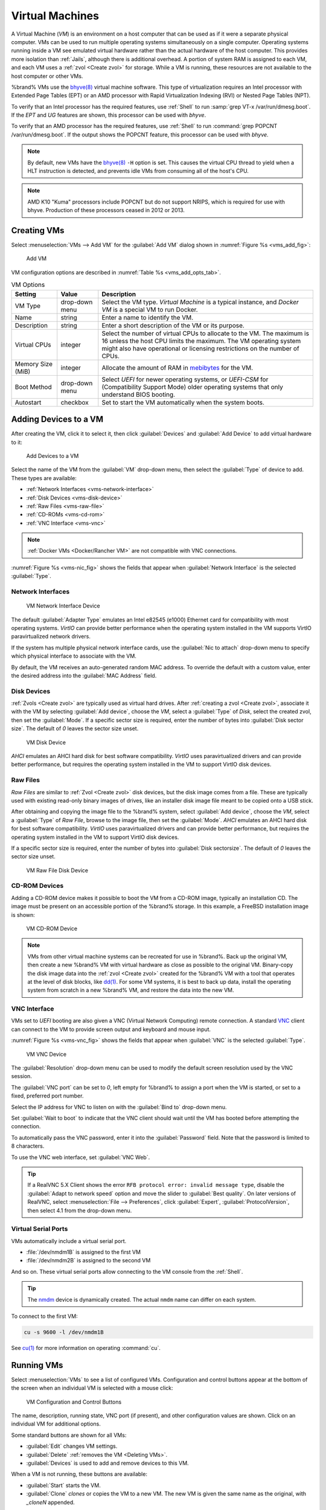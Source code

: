 .. index:: VMs
.. _VMs:

Virtual Machines
================

A Virtual Machine (*VM*) is an environment on a host computer that
can be used as if it were a separate physical computer. VMs can be
used to run multiple operating systems simultaneously on a single
computer. Operating systems running inside a VM see emulated virtual
hardware rather than the actual hardware of the host computer. This
provides more isolation than :ref:`Jails`, although there is
additional overhead. A portion of system RAM is assigned to each VM,
and each VM uses a :ref:`zvol <Create zvol>` for storage. While a VM
is running, these resources are not available to the host computer or
other VMs.

%brand% VMs use the
`bhyve(8) <https://www.freebsd.org/cgi/man.cgi?query=bhyve>`__
virtual machine software. This type of virtualization requires an
Intel processor with Extended Page Tables (EPT) or an AMD processor
with Rapid Virtualization Indexing (RVI) or Nested Page Tables (NPT).

To verify that an Intel processor has the required features, use
:ref:`Shell` to run :samp:`grep VT-x /var/run/dmesg.boot`. If the
*EPT* and *UG* features are shown, this processor can be used with
*bhyve*.

To verify that an AMD processor has the required features, use
:ref:`Shell` to run :command:`grep POPCNT /var/run/dmesg.boot`. If the
output shows the POPCNT feature, this processor can be used with
*bhyve*.

.. note:: By default, new VMs have the
   `bhyve(8)
   <https://www.freebsd.org/cgi/man.cgi?query=bhyve&manpath=FreeBSD+11.0-RELEASE+and+Ports>`__
   :literal:`-H` option is set. This causes the virtual CPU thread to
   yield when a HLT instruction is detected, and prevents idle VMs
   from consuming all of the host's CPU.


.. note:: AMD K10 "Kuma" processors include POPCNT but do not support
   NRIPS, which is required for use with bhyve. Production of these
   processors ceased in 2012 or 2013.


.. index:: Creating VMs
.. _Creating VMs:

Creating VMs
------------

Select
:menuselection:`VMs --> Add VM`
for the :guilabel:`Add VM` dialog shown in
:numref:`Figure %s <vms_add_fig>`:

.. _vms_add_fig:

.. figure:: images/vms-add.png

   Add VM


VM configuration options are described in
:numref:`Table %s <vms_add_opts_tab>`.

.. tabularcolumns:: |>{\RaggedRight}p{\dimexpr 0.25\linewidth-2\tabcolsep}
                    |>{\RaggedRight}p{\dimexpr 0.12\linewidth-2\tabcolsep}
                    |>{\RaggedRight}p{\dimexpr 0.63\linewidth-2\tabcolsep}|

.. _vms_add_opts_tab:

.. table:: VM Options
   :class: longtable

   +----------------------+--------------+--------------------------------------------------------------------------------------------------------------+
   | Setting              | Value        | Description                                                                                                  |
   |                      |              |                                                                                                              |
   +======================+==============+==============================================================================================================+
   | VM Type              | drop-down    | Select the VM type.                                                                                          |
   |                      | menu         | *Virtual Machine* is a typical instance,                                                                     |
   |                      |              | and *Docker VM* is a special VM to run Docker.                                                               |
   +----------------------+--------------+--------------------------------------------------------------------------------------------------------------+
   | Name                 | string       | Enter a name to identify the VM.                                                                             |
   |                      |              |                                                                                                              |
   +----------------------+--------------+--------------------------------------------------------------------------------------------------------------+
   | Description          | string       | Enter a short description of the VM or its purpose.                                                          |
   |                      |              |                                                                                                              |
   +----------------------+--------------+--------------------------------------------------------------------------------------------------------------+
   | Virtual CPUs         | integer      | Select the number of virtual CPUs to allocate to the VM.                                                     |
   |                      |              | The maximum is 16 unless the host CPU limits the maximum.                                                    |
   |                      |              | The VM operating system might also have operational or licensing restrictions on the number of CPUs.         |
   |                      |              |                                                                                                              |
   +----------------------+--------------+--------------------------------------------------------------------------------------------------------------+
   | Memory Size (MiB)    | integer      | Allocate the amount of RAM in `mebibytes                                                                     |
   |                      |              | <https://simple.wikipedia.org/wiki/Mebibyte>`__ for the VM.                                                  |
   +----------------------+--------------+--------------------------------------------------------------------------------------------------------------+
   | Boot Method          | drop-down    | Select *UEFI* for newer operating systems,                                                                   |
   |                      | menu         | or *UEFI-CSM* for (Compatibility Support Mode) older operating systems that only understand BIOS booting.    |
   |                      |              |                                                                                                              |
   +----------------------+--------------+--------------------------------------------------------------------------------------------------------------+
   | Autostart            | checkbox     | Set to start the VM automatically when the system boots.                                                     |
   |                      |              |                                                                                                              |
   +----------------------+--------------+--------------------------------------------------------------------------------------------------------------+


.. index:: Adding Devices to a VM
.. _Adding Devices to a VM:

Adding Devices to a VM
----------------------

After creating the VM, click it to select it, then click
:guilabel:`Devices` and :guilabel:`Add Device` to add virtual hardware
to it:

.. figure:: images/vms-devices1.png

   Add Devices to a VM


Select the name of the VM from the :guilabel:`VM` drop-down menu, then
select the :guilabel:`Type` of device to add. These types are
available:

* :ref:`Network Interfaces <vms-network-interface>`

* :ref:`Disk Devices <vms-disk-device>`

* :ref:`Raw Files <vms-raw-file>`

* :ref:`CD-ROMs <vms-cd-rom>`

* :ref:`VNC Interface <vms-vnc>`


.. note:: :ref:`Docker VMs <Docker/Rancher VM>` are not compatible with
   VNC connections.


:numref:`Figure %s <vms-nic_fig>` shows the fields that appear when
:guilabel:`Network Interface` is the selected :guilabel:`Type`.


.. _vms-network-interface:

Network Interfaces
~~~~~~~~~~~~~~~~~~

.. _vms-nic_fig:

.. figure:: images/vms-nic1a.png

   VM Network Interface Device


The default :guilabel:`Adapter Type` emulates an Intel e82545 (e1000)
Ethernet card for compatibility with most operating systems. *VirtIO*
can provide better performance when the operating system installed in
the VM supports VirtIO paravirtualized network drivers.

If the system has multiple physical network interface cards, use the
:guilabel:`Nic to attach` drop-down menu to specify which
physical interface to associate with the VM.

By default, the VM receives an auto-generated random MAC address. To
override the default with a custom value, enter the desired address
into the :guilabel:`MAC Address` field.


.. _vms-disk-device:

Disk Devices
~~~~~~~~~~~~

:ref:`Zvols <Create zvol>` are typically used as virtual hard drives.
After :ref:`creating a zvol <Create zvol>`, associate it with the VM
by selecting :guilabel:`Add device`, choose the *VM*, select a
:guilabel:`Type` of *Disk*, select the created zvol, then set the
:guilabel:`Mode`. If a specific sector size is required, enter the
number of bytes into :guilabel:`Disk sector size`. The default of *0*
leaves the sector size unset.

.. figure:: images/vms-disk1.png

   VM Disk Device


*AHCI* emulates an AHCI hard disk for best software compatibility.
*VirtIO* uses paravirtualized drivers and can provide better
performance, but requires the operating system installed in the VM to
support VirtIO disk devices.


.. _vms-raw-file:

Raw Files
~~~~~~~~~

*Raw Files* are similar to :ref:`Zvol <Create zvol>` disk devices,
but the disk image comes from a file. These are typically used with
existing read-only binary images of drives, like an installer disk
image file meant to be copied onto a USB stick.

After obtaining and copying the image file to the %brand% system,
select :guilabel:`Add device`, choose the *VM*, select a
:guilabel:`Type` of *Raw File*, browse to the image file, then set the
:guilabel:`Mode`. *AHCI* emulates an AHCI hard disk for best software
compatibility. *VirtIO* uses paravirtualized drivers and can provide
better performance, but requires the operating system installed in the
VM to support VirtIO disk devices.

If a specific sector size is required, enter the number of bytes into
:guilabel:`Disk sectorsize`. The default of *0* leaves the sector size
unset.

.. figure:: images/vms-raw-file.png

   VM Raw File Disk Device


.. _vms-cd-rom:

CD-ROM Devices
~~~~~~~~~~~~~~

Adding a CD-ROM device makes it possible to boot the VM from a CD-ROM
image, typically an installation CD. The image must be present on an
accessible portion of the %brand% storage. In this example, a FreeBSD
installation image is shown:

.. figure:: images/vms-cdrom.png

   VM CD-ROM Device


.. note:: VMs from other virtual machine systems can be recreated for
   use in %brand%. Back up the original VM, then create a new %brand%
   VM with virtual hardware as close as possible to the original VM.
   Binary-copy the disk image data into the :ref:`zvol <Create zvol>`
   created for the %brand% VM with a tool that operates at the level
   of disk blocks, like
   `dd(1) <https://www.freebsd.org/cgi/man.cgi?query=dd>`__.
   For some VM systems, it is best to back up data, install the
   operating system from scratch in a new %brand% VM, and restore the
   data into the new VM.


.. _vms-VNC:

VNC Interface
~~~~~~~~~~~~~

VMs set to *UEFI* booting are also given a VNC (Virtual Network
Computing) remote connection. A standard
`VNC <https://en.wikipedia.org/wiki/Virtual_Network_Computing>`__
client can connect to the VM to provide screen output and keyboard and
mouse input.

:numref:`Figure %s <vms-vnc_fig>` shows the fields that appear when
:guilabel:`VNC` is the selected :guilabel:`Type`.

.. _vms-vnc_fig:

.. figure:: images/vms-vnc1.png

   VM VNC Device


The :guilabel:`Resolution` drop-down menu can be used to
modify the default screen resolution used by the VNC session.

The :guilabel:`VNC port` can be set to *0*, left empty for
%brand% to assign a port when the VM is started, or set to a fixed,
preferred port number.

Select the IP address for VNC to listen on with the
:guilabel:`Bind to` drop-down menu.

Set :guilabel:`Wait to boot` to indicate that the VNC client should wait
until the VM has booted before attempting the connection.

To automatically pass the VNC password, enter it into the
:guilabel:`Password` field. Note that the password is limited to 8
characters.

To use the VNC web interface, set :guilabel:`VNC Web`.

.. tip:: If a RealVNC 5.X Client shows the error
   :literal:`RFB protocol error: invalid message type`, disable the
   :guilabel:`Adapt to network speed` option and move the slider to
   :guilabel:`Best quality`. On later versions of RealVNC, select
   :menuselection:`File --> Preferences`,
   click :guilabel:`Expert`, :guilabel:`ProtocolVersion`, then
   select 4.1 from the drop-down menu.


.. _vms-virtual-serial:

Virtual Serial Ports
~~~~~~~~~~~~~~~~~~~~

VMs automatically include a virtual serial port.

* :file:`/dev/nmdm1B` is assigned to the first VM

* :file:`/dev/nmdm2B` is assigned to the second VM

And so on. These virtual serial ports allow connecting to the VM
console from the :ref:`Shell`.

.. tip:: The `nmdm <https://www.freebsd.org/cgi/man.cgi?query=nmdm&manpath=FreeBSD+11.1-RELEASE+and+Ports>`__
   device is dynamically created. The actual :literal:`nmdm` name can
   differ on each system.


To connect to the first VM:

.. code-block:: none

   cu -s 9600 -l /dev/nmdm1B


See
`cu(1) <https://www.freebsd.org/cgi/man.cgi?query=cu>`__
for more information on operating :command:`cu`.


.. index:: Running VMs
.. _Running VMs:

Running VMs
-----------

Select
:menuselection:`VMs`
to see a list of configured VMs. Configuration and control buttons
appear at the bottom of the screen when an individual VM is selected
with a mouse click:

.. figure:: images/vms-control1.png

   VM Configuration and Control Buttons


The name, description, running state, VNC port (if present), and other
configuration values are shown. Click on an individual VM for
additional options.

Some standard buttons are shown for all VMs:

* :guilabel:`Edit` changes VM settings.

* :guilabel:`Delete` :ref:`removes the VM <Deleting VMs>`.

* :guilabel:`Devices` is used to add and remove devices to this VM.


When a VM is not running, these buttons are available:

* :guilabel:`Start` starts the VM.

* :guilabel:`Clone` *clones* or copies the VM to a new VM. The new VM
  is given the same name as the original, with *_cloneN* appended.


When a VM is already running, these buttons are available:

* :guilabel:`Stop` shuts down the VM.

* :guilabel:`Power off` immediately halts the VM, equivalent to
  disconnecting the power on a physical computer.

* :guilabel:`Restart` restarts the VM.

* :guilabel:`Vnc via Web` starts a web VNC connection to the VM. The
  VM must have a VNC device and :guilabel:`VNC Web` enabled in that
  device.


.. index:: Deleting VMs
.. _Deleting VMs:

Deleting VMs
------------

A VM is deleted by clicking the
VM, then :guilabel:`Delete` at the bottom of the screen. A
dialog shows any related devices that will also be deleted and asks
for confirmation.

.. tip:: :ref:`Zvols <Create zvol>` used in
   :ref:`disk devices <vms-disk-device>` and image files used in
   :ref:`raw file <vms-raw-file>` devices are *not* removed when a VM
   is deleted. These resources can be removed manually after it is
   determined that the data in them has been backed up or is no longer
   needed.


.. index:: Docker/Rancher VM
.. _Docker/Rancher VM:

Docker/Rancher VM
-----------------

`Docker <https://www.docker.com/what-docker>`__
is Open Source software for automating application deployment
inside containers. A container provides a complete filesystem,
runtime, system tools, and system libraries, so applications always
see the same environment.

`Rancher <https://rancher.com/>`__
is a GUI tool for managing Docker containers.

%brand% runs the Rancher GUI as a separate VM.


.. index:: Rancher VM Requirements
.. _Rancher VM Requirements:

Rancher VM Requirements
~~~~~~~~~~~~~~~~~~~~~~~

The system BIOS **must** have virtualization support enabled for a
Docker VM to run properly after installation. On Intel systems this is
typically an option called *VT-x*. AMD systems generally have an *SVM*
option.

20 GiB of storage space is required for the Rancher VM. For setup, the
:ref:`SSH` service must be enabled.

The Rancher VM requires 2 GiB of RAM while running.


.. index:: Create the Rancher VM
.. _Create the Rancher VM:

Create the Rancher VM
~~~~~~~~~~~~~~~~~~~~~

Click :guilabel:`VMs`, then the :guilabel:`Add VM` button. Set the
:guilabel:`VM Type` to *Docker VM*. Enter *RancherUI* for the name,
*Rancher UI VM* for the :guilabel:`Description`, leave the number of
:guilabel:`Virtual CPUs` at *1*, and enter *2048* for the
:guilabel:`Memory Size`. To have the Rancher VM start when the %brand%
system boots, enable the :guilabel:`Autostart` option. Click
:guilabel:`OK` to create the virtual machine.

.. figure:: images/vms-add-rancher.png

   Rancher VM Configuration


A location to store the disk image must now be chosen. In this
example, a :ref:`dataset <Create Dataset>` called *vm-storage* has
already been created as a location to store VM data. Click
:guilabel:`VMs`, then click on the *RancherUI* line to select it.
Click on the :guilabel:`Devices` button to show the devices attached
to that VM. Click on the *RAW* device to select it, then click the
:guilabel:`Edit` button. In the :guilabel:`Raw File` field, browse to
the dataset and select it. Then add a filename by typing
*/rancherui.img* at the end of the path in the text box.

Set the :guilabel:`Disk boot` option, enter a password for the
:literal:`rancher` user in the :guilabel:`Password` field, then enter
*20G* in the :guilabel:`Disk size` field. Click :guilabel:`OK` to save
the device.

.. note:: The :guilabel:`Password` will fail if it contains a space.

.. figure:: images/vms-rancher-storage.png

   Rancher Image Storage


Start the Rancher VM
~~~~~~~~~~~~~~~~~~~~

Click :guilabel:`VMs`, then click on the *RancherUI* line to select
it. Click the :guilabel:`Start` button and then :guilabel:`Yes` to
start the VM.

The first time the Rancher VM is started, it downloads the Rancher
disk image file. How long this takes to complete depends on the speed
of the network connection. A status dialog reports the progress of the
download.

After the image is downloaded, the VM starts.


Installing the Rancher Server
~~~~~~~~~~~~~~~~~~~~~~~~~~~~~

Click :guilabel:`VMs` and locate the line for the RancherUI VM. The
:guilabel:`Info` column shows the :literal:`Com Port` for the
Rancher VM. In this example, :literal:`/dev/nmdm3B` is used.

Further setup of the Rancher VM is done from the command line. Use an
SSH client to connect to the %brand% server. Remember that this
requires the :ref:`SSH` service to be running. Depending on local
configuration, it might also require changes to the setting of the
service, like allowing root user login with a password.

At the %brand% console prompt, connect to the Rancher VM with
`cu <https://www.freebsd.org/cgi/man.cgi?query=cu>`__, replacing
:samp:`{/dev/nmdm3B}` with the value from the RancherUI
:guilabel:`Info` column:


.. code-block:: none

   cu -l /dev/nmdm3B


If the terminal does not show a :literal:`rancher login:` prompt,
press :kbd:`Enter`.

Enter *rancher* as the username, press :kbd:`Enter`, then type the
password that was entered when the raw file was created above and
press :kbd:`Enter` again. After logging in, a
:literal:`[rancher@rancher ~]$` prompt is displayed.

Ensure Rancher has functional networking and can :command:`ping` an
outside website. Adjust the VM
:ref:`Network Interface <vms-network-interface>` and reboot the VM
if necessary.

Download and install the Rancher system with this command:

.. code-block:: none

   sudo docker run -d --restart=unless-stopped -p 8080:8080 rancher/server


.. note:: If the error :literal:`Cannot connect to the Docker daemon`
   is shown, run :command:`sudo dockerd`. Then give the
   :command:`sudo docker run` command above again.


Installation time varies with processor and network connection speed,
but typically takes a few minutes. After the process finishes and a
command prompt is shown, type this command:


.. code-block:: none

   ifconfig eth0 | grep 'inet addr'


The first value is the IP address of the Rancher server. Enter the IP
address and port :literal:`8080` as the URL in a web browser. For
example, if the IP address was :literal:`10.231.3.208`, enter
:literal:`10.231.3.208:8080` as the URL in the web browser.

The Rancher server takes a few minutes to start. The web browser might
show a connection error while the Rancher GUI is still starting. If
the browser shows a :literal:`connection has timed out` or a similar
error, wait one minute and try again.

In the Rancher GUI, click :guilabel:`Add a host` and enter the same IP
address and port number. Click :guilabel:`Save` to save the
information.

For more information on using Rancher, see the Rancher
`Quick Start Guide
<https://rancher.com/docs/rancher/v1.6/en/quick-start-guide/>`__.
